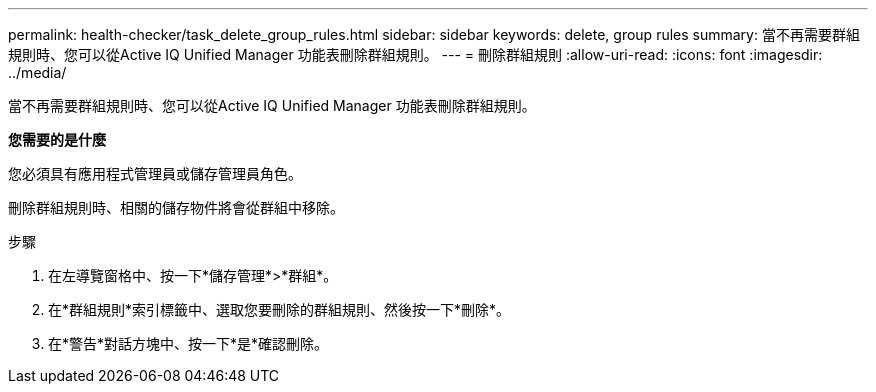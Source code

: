 ---
permalink: health-checker/task_delete_group_rules.html 
sidebar: sidebar 
keywords: delete, group rules 
summary: 當不再需要群組規則時、您可以從Active IQ Unified Manager 功能表刪除群組規則。 
---
= 刪除群組規則
:allow-uri-read: 
:icons: font
:imagesdir: ../media/


[role="lead"]
當不再需要群組規則時、您可以從Active IQ Unified Manager 功能表刪除群組規則。

*您需要的是什麼*

您必須具有應用程式管理員或儲存管理員角色。

刪除群組規則時、相關的儲存物件將會從群組中移除。

.步驟
. 在左導覽窗格中、按一下*儲存管理*>*群組*。
. 在*群組規則*索引標籤中、選取您要刪除的群組規則、然後按一下*刪除*。
. 在*警告*對話方塊中、按一下*是*確認刪除。

